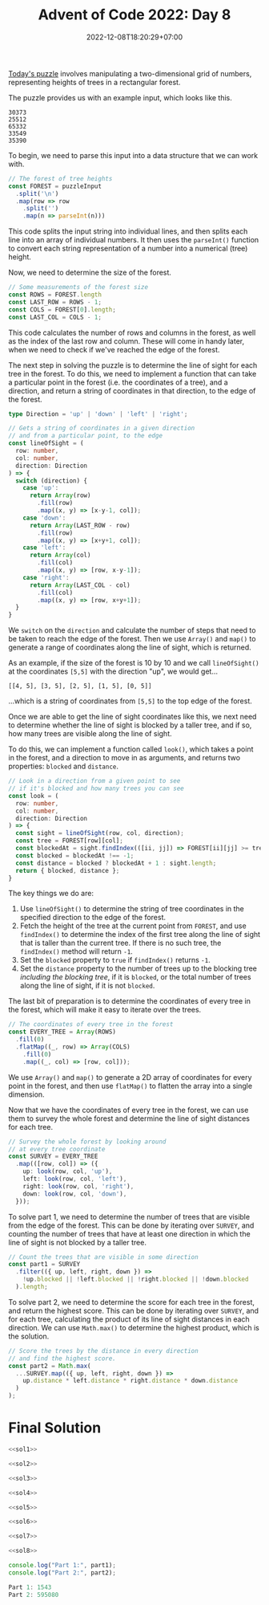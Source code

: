 #+TITLE: Advent of Code 2022: Day 8
#+SLUG: 2022-advent-of-code-day-08
#+DATE: 2022-12-08T18:20:29+07:00
#+DESCRIPTION: A TypeScript solution for the Advent of Code 2022, Day 8 puzzle: 2D arrays and coordinate gymnastics.
#+OPTIONS: \n:t

[[https://adventofcode.com/2022/day/8][Today's puzzle]] involves manipulating a two-dimensional grid of numbers, representing heights of trees in a rectangular forest.

The puzzle provides us with an example input, which looks like this.
#+name: example-input
#+begin_example
30373
25512
65332
33549
35390
#+end_example

To begin, we need to parse this input into a data structure that we can work with.
#+name: sol1
#+begin_src typescript :exports code :results code :eval never
// The forest of tree heights
const FOREST = puzzleInput
  .split('\n')
  .map(row => row
    .split('')
    .map(n => parseInt(n)))
#+end_src
This code splits the input string into individual lines, and then splits each line into an array of individual numbers. It then uses the ~parseInt()~ function to convert each string representation of a number into a numerical (tree) height.

Now, we need to determine the size of the forest.
#+name: sol2
#+begin_src typescript :exports code :results code :eval never
// Some measurements of the forest size
const ROWS = FOREST.length
const LAST_ROW = ROWS - 1;
const COLS = FOREST[0].length;
const LAST_COL = COLS - 1;
#+end_src

This code calculates the number of rows and columns in the forest, as well as the index of the last row and column. These will come in handy later, when we need to check if we've reached the edge of the forest.

The next step in solving the puzzle is to determine the line of sight for each tree in the forest. To do this, we need to implement a function that can take a particular point in the forest (i.e. the coordinates of a tree), and a direction, and return a string of coordinates in that direction, to the edge of the forest.
#+name: sol3
#+begin_src typescript :exports code :results code :eval never
type Direction = 'up' | 'down' | 'left' | 'right';

// Gets a string of coordinates in a given direction
// and from a particular point, to the edge
const lineOfSight = (
  row: number,
  col: number,
  direction: Direction
) => {
  switch (direction) {
    case 'up':
      return Array(row)
        .fill(row)
        .map((x, y) => [x-y-1, col]);
    case 'down':
      return Array(LAST_ROW - row)
        .fill(row)
        .map((x, y) => [x+y+1, col]);
    case 'left':
      return Array(col)
        .fill(col)
        .map((x, y) => [row, x-y-1]);
    case 'right':
      return Array(LAST_COL - col)
        .fill(col)
        .map((x, y) => [row, x+y+1]);
  }
}
#+end_src
We ~switch~ on the ~direction~ and calculate the number of steps that need to be taken to reach the edge of the forest. Then we use ~Array()~ and ~map()~ to generate a range of coordinates along the line of sight, which is returned.

As an example, if the size of the forest is 10 by 10 and we call ~lineOfSight()~ at the coordinates =[5,5]= with the direction "up", we would get...
#+begin_example
[[4, 5], [3, 5], [2, 5], [1, 5], [0, 5]]
#+end_example
...which is a string of coordinates from =[5,5]= to the top edge of the forest.

Once we are able to get the line of sight coordinates like this, we next need to determine whether the line of sight is blocked by a taller tree, and if so, how many trees are visible along the line of sight.

To do this, we can implement a function called ~look()~, which takes a point in the forest, and a direction to move in as arguments, and returns two properties: ~blocked~ and ~distance~.
#+name: sol4
#+begin_src typescript :exports code :results code :eval never
// Look in a direction from a given point to see
// if it's blocked and how many trees you can see
const look = (
  row: number,
  col: number,
  direction: Direction
) => {
  const sight = lineOfSight(row, col, direction);
  const tree = FOREST[row][col];
  const blockedAt = sight.findIndex(([ii, jj]) => FOREST[ii][jj] >= tree);
  const blocked = blockedAt !== -1;
  const distance = blocked ? blockedAt + 1 : sight.length;
  return { blocked, distance };
}
#+end_src

The key things we do are:
#+begin_comfy
1. Use ~lineOfSight()~ to determine the string of tree coordinates in the specified direction to the edge of the forest.
2. Fetch the height of the tree at the current point from ~FOREST~, and use ~findIndex()~ to determine the index of the first tree along the line of sight that is taller than the current tree. If there is no such tree, the ~findIndex()~ method will return =-1=.
3. Set the ~blocked~ property to =true= if ~findIndex()~ returns =-1=.
4. Set the ~distance~ property to the number of trees up to the blocking tree /including the blocking tree/, if it is ~blocked~, or the total number of trees along the line of sight, if it is not ~blocked~.
#+end_comfy

The last bit of preparation is to determine the coordinates of every tree in the forest, which will make it easy to iterate over the trees.
#+name: sol5
#+begin_src typescript :exports code :results code :eval never
// The coordinates of every tree in the forest
const EVERY_TREE = Array(ROWS)
  .fill(0)
  .flatMap((_, row) => Array(COLS)
    .fill(0)
    .map((_, col) => [row, col]));
#+end_src
We use ~Array()~ and ~map()~ to generate a 2D array of coordinates for every point in the forest, and then use ~flatMap()~ to flatten the array into a single dimension.

Now that we have the coordinates of every tree in the forest, we can use them to survey the whole forest and determine the line of sight distances for each tree.
#+name: sol6
#+begin_src typescript :exports code :results code :eval never
// Survey the whole forest by looking around
// at every tree coordinate
const SURVEY = EVERY_TREE
  .map(([row, col]) => ({
    up: look(row, col, 'up'),
    left: look(row, col, 'left'),
    right: look(row, col, 'right'),
    down: look(row, col, 'down'),
  }));
#+end_src

To solve part 1, we need to determine the number of trees that are visible from the edge of the forest. This can be done by iterating over ~SURVEY~, and counting the number of trees that have at least one direction in which the line of sight is not blocked by a taller tree.
#+name: sol7
#+begin_src typescript :exports code :results code :eval never
// Count the trees that are visible in some direction
const part1 = SURVEY
  .filter(({ up, left, right, down }) =>
    !up.blocked || !left.blocked || !right.blocked || !down.blocked
  ).length;
#+end_src

To solve part 2, we need to determine the score for each tree in the forest, and return the highest score. This can be done by iterating over ~SURVEY~, and for each tree, calculating the product of its line of sight distances in each direction. We can use ~Math.max()~ to determine the highest product, which is the solution.
#+name: sol8
#+begin_src typescript :exports code :results code :eval never
// Score the trees by the distance in every direction
// and find the highest score.
const part2 = Math.max(
  ...SURVEY.map(({ up, left, right, down }) =>
    up.distance * left.distance * right.distance * down.distance
  )
);
#+end_src

* Final Solution
#+name: solution
#+begin_src typescript :exports code :results code :eval never :noweb yes
<<sol1>>

<<sol2>>

<<sol3>>

<<sol4>>

<<sol5>>

<<sol6>>

<<sol7>>

<<sol8>>

console.log("Part 1:", part1);
console.log("Part 2:", part2);
#+end_src

#+name: code
#+begin_src typescript :exports results :results code :noweb yes :cache yes
<<input>>
<<solution>>
#+end_src

#+RESULTS[f2dbb373f18af8c25252206176079ec13dc9d920]: code
#+begin_src typescript
Part 1: 1543
Part 2: 595080
#+end_src

#+name: input
#+begin_src typescript :exports none :eval never
const puzzleInput =
`422411333315050450444501456006152604434030162031174034546313212413064150120521030152355534203000121
301324204451515335252342253126503010214314026675523135330307170405066545120014006214521335013332134
410011302103513543254453460342420630261341511764171765703774273674310415535166643155002215230224343
103430412453541534313620414103230457371320115213510406561165762764547335046351220043205123531400041
431144033221543442550410360065613506340166441027415155772664554705330520251311025141223233351402243
213325510034542655030015455216430162202777001070241326522045362063054665216550230550303504355415521
031003015553250105046213533102217162325175605337032637035520465564170167670025216131512201354221154
030330000340601011142444407606503050007242464673750253830211547340373634150160430415326661303301345
113235411552011354533102340044621316346565585288537455721315631122136343660406713562561324015543445
421534130161456141524700000065614361134772508484820078328071864806605600741146570103520403345131004
431241004342502250214157404224401110285530841182417600676558252223422442223365151650333543165203252
452101220316500255542412735272327722260015722028635734835275716771361655446401456052405004343011243
510255424045455150311274151010862261804521785221564236521111375341822506140673475322206046102212233
250520346622520024422030262010116484388222015082111251607306033683521336835777306621444155166611242
433206064536135011234461674868743670524642527870325812423070432203771174543614556340531611610445224
104304050515243266345751017067540578262354859268542392474984317132267883577334573566666046443043404
120366016651172515376331617627075653459978432445841625981779145828376061131304637264456350043251114
245335211105601220505753552031605587244146668517552893732622278232503141724815237352500511536112534
503260136226330722271854285880226688399827276142943371411161827875170805326646134522345504215246054
434103313404230466231011205644364118651793541288242178723975136991327713565142203452660105341534666
265003443216157541264728634538467892327437689936965182594796577713795231766328573007210200224360245
013401313366563527475143586336181641242173553831166124462364333977722825747254704732661505446014514
264400525420160443306870177033344396594417316646926939377669646938458559703035212677520172110600241
004630122623524228000154527973258366988398838593697858788987515525679258590033574627002376260641356
615050624000232108162524551784918391547943589622457235227665558596142724177061417140002420755446226
232132277261663164874453478613224434392624523238848929879932567693369681122434202850441520043105130
106600246232518043804832541367163449466666777243694336727824433593713984577357407706446256672222242
216651306035603741820376317692246562923557968749548628946329882728321739597491054131510201323271340
256453574656662727688428449553769484663479668443552259939628676786573458655844467861272411137137001
525111477730681530651181964248627565399568482937993345844562732994586938452539541370054642201502146
625201525347502735649595171573335756623388874968974895469635738296582533333754884230352250000634121
353242650575747164146962171132883683286764988545995433449686677544695263235395576447462801654256543
310070674340222278423219475579342937579576666463739678353647639733577473976444418812427631672156356
065331511311700736484493626584438539836743843577399983895986454894252453455876697427118378115704064
366342527222306426476168325353725486948395534666887383954445698463536485756315269598423836835735170
405527420251714201479366889366685398468373864896735988793799654367288298948978414820338058117203005
061665105755712245171518865522286565963535963797666689384344637587726448772824838497658476715554554
263322504423128408124286677334968674987696356948458876787477573893592447348757546417678212053633504
012514277861726424756631776535326547379449767746986568845554936444589579955272551369383423682221227
352771363437852562254483955355279899747588948784997755867544448389854595976978866519907544427237324
422600752164868649628292844685267733788995978699996898798965664966973538729967431687206051003013312
154546254656081182312989543542385638755779776594559447448584898563398557696972197457457128240310565
500601113658843326553513723924744899657465646955784747997946478949776444972939248393436074123512232
235452162613381698198419542987546946658674976458999796554587855399695356746896855265556157235772535
666443516432258968314559277555393535799749579785559869974557456768773446599637392231195015286675357
560646660026804333113549593984873843468849949768876555656996979583958374454353779291258128023046237
530530375152278819342974958844687464665868888579959657966545645465595335533559872396861673433061451
115616051148768438276132332658368743957949577969768685877555854985437975777438776848568122532654532
112107255171134197454432259325399464855586566586877879987756675586849459977899993583522656434060153
437300074171728726623629837783445555646756497759857768957589565579457675746866311515127711801336146
427010366265286521292127599927874573944645867978587889978584688873894568394592975168655421882303066
711135225265514697559568555944366875786846987856897989796865694858887457823848766747732002210717770
542252516663131832681433736589538475694497987996595875599478754659995765459783771663847561232114010
230340208177328792549235253437546666595595978995555996899667457466596866425458772811326181702200116
272253537002546476819879698767959744778864486695797968896997686564843684256648359656578627613314622
032035377567104668716548545963339678455564646558587558766546574597756986386259258689475748308362227
423010731455185114359843667596454379577948687695985696959644966943745482822357537733597106181057404
621116676437302476442563593922358956657549647574699788489958549659757356397893982677915315742124640
354460540684745138189763234487858369565978479898866479778564785687384634628655249135395838206373763
472665706485721235298236392727967666593469684666448898476577667768536599563468413441463765252125545
400202770668748585723472583577456647539988599547479769546868944889599863962845468135164478163032272
452004753172577837829367353256949837587534685969458857464549593536456492658849888579441858023544267
307106335765173231917552537579728737647845666854874676947658788448375572755878282344847802815067767
263413150215476469482888275992779656753643847986745678699939485978467265252291315413664212526203360
442165010658623652564138593356488677439474649546495945893849463876793423896332291616280811734254136
243163267244734815979238272235266336343358699584764383764334555788587498544533996110126661277746506
456445206587151712744636539564345987853479474693774987657798876459758427794187491762847882751754515
035333260418848020092279916694879377835997734973388649555776677479522886284372218804361203442367301
402150177356205134769894175656866956543698378668365888475747465977248888764471111744655651717544356
322227633321833817473851247172293667659483698864374948487588893466347842732255393233057431233226652
220401747157676706006925878573877757652645753966765345568886778333756365629751324537365002624517423
656540752501165702738885714157463925335869549476334355966745862279547391777139653630260814457002525
160456117462163286230615654246747588466544295365576266322558234756563243941616283407720171553644356
025543134750640355668573191143246992939239773874989488889633959399832617222425627172210112046361432
023032002104706510283687857142569194687449899397269946782639254496554989353957504186850423000171606
552135233535715864671035592481178399825356644833529596263624746771246595159777114384422050506066104
604326307556552675658862139498712279284288674843723595288759969437368271924672604405211233552236632
466630103722066741367586708396513964124297394949355268764349529568152598482661861510265352710655366
425632154707051726502341134661919748136447776333497274223618594858144315316430705836503516230550201
432235603225433177631012637437916321653491758784152779972624444451648117446837184766066704536365110
541460013113674546210203782035617816692666689547565947794331166255665614154155856531106034740454310
550062365064176240658150551425321429643581692595534982348894946249725043175851364606262653042666033
324552402103237344211541478210503582935957227413435671879756259591605733820138573605644501560351101
033420532136721343204327650307884736586826275376892846129897116414757745320745250602706723165626331
213112346233516037452276606556815154086426533567662746775491781024667031868741773563623612151134220
040050334232133010736112340504617420744582864572276718923868000186150482840521722314206246011056240
311211546330604022404075645423046356874374712344518216782201525854717570648366531644625644526223554
512500221202230263764023410372308234576384103268046457074782442547774240200721713524231522254025424
003135563462204130753427546654647375830727262146328777453873815516821555134530116272000232165005102
034222520650060041405115642337577245014526275226176727605026853575348603071313502632544115252552001
434001410151104023367305301162455746126381624636332837244756548257666232310714704633343515001450504
500145305234025310110425552477312712570255016022350087642563505406037213447552470361344304541112525
011311542045202624341436677760452665060105354005528300464213350624322264777473513116064444441443041
123020050334444104436635210512431667424203407162118353422573656406433137113024104455516323422200105
304032110515430043562441664751116765706554132121573167535270035465171662347354021021312030154252342
432104214000502220335210425065146005665654103051026263133225256657056240121322550016364521150122103
332404122054310030151030160563463316530321605552450671743053414206243570221133250300024131523313231
110134030400213335406643022100613224612700424360067652140374413333643266103445350022401501023352131
231424301543353234613653325560166326262063626431047044000133041410622363320013444135310231215142114`;
#+end_src

